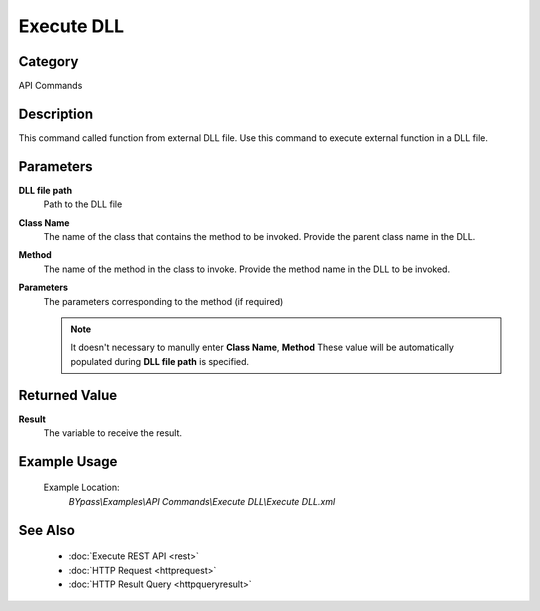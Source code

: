 Execute DLL
===========

Category
--------
API Commands

Description
-----------

This command called function from external DLL file. Use this command to execute external function in a DLL file.

Parameters
----------

**DLL file path**
	Path to the DLL file

**Class Name**
	The name of the class that contains the method to be invoked. Provide the parent class name in the DLL.

**Method**
	The name of the method in the class to invoke. Provide the method name in the DLL to be invoked.

**Parameters**
	The parameters corresponding to the method (if required) 

	.. note::

	   It doesn't necessary to manully enter **Class Name**, **Method** These value will be automatically populated during **DLL file path** is specified.


Returned Value
--------------

**Result**
	The variable to receive the result.

Example Usage
-------------

	Example Location:  
		`BYpass\\Examples\\API Commands\\Execute DLL\\Execute DLL.xml`

See Also
--------
	- :doc:`Execute REST API <rest>`
	- :doc:`HTTP Request <httprequest>`
	- :doc:`HTTP Result Query <httpqueryresult>`	
